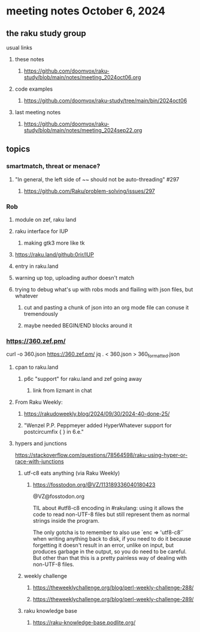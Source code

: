* meeting notes October 6, 2024
** the raku study group
**** usual links
***** these notes
****** https://github.com/doomvox/raku-study/blob/main/notes/meeting_2024oct06.org 

***** code examples
****** https://github.com/doomvox/raku-study/tree/main/bin/2024oct06

***** last meeting notes
****** https://github.com/doomvox/raku-study/blob/main/notes/meeting_2024sep22.org

** topics

*** smartmatch, threat or menace? 
**** "In general, the left side of ~~ should not be auto-threading" #297
***** https://github.com/Raku/problem-solving/issues/297

*** Rob
**** module on zef, raku land 
**** raku interface for IUP 
***** making gtk3 more like tk
**** https://raku.land/github:0rir/IUP
**** entry in raku.land
**** warning up top, uploading author doesn't match

**** trying to debug what's up with robs mods and flailing with json files, but whatever
***** cut and pasting a chunk of json into an org mode file can conuse it tremendously
***** maybe needed BEGIN/END blocks around it

*** https://360.zef.pm/

curl -o 360.json https://360.zef.pm/
jq . < 360.json > 360_formatted.json

**** cpan to raku.land
***** p6c "support" for raku.land and zef going away 
****** link from lizmant in chat

**** From Raku Weekly:
***** https://rakudoweekly.blog/2024/09/30/2024-40-done-25/
***** "Wenzel P.P. Peppmeyer added HyperWhatever support for postcircumfix { } in 6.e."





**** hypers and junctions
https://stackoverflow.com/questions/78564598/raku-using-hyper-or-race-with-junctions



***** utf-c8 eats anything (via Raku Weekly)
****** https://fosstodon.org/@VZ/113189336040180423

@VZ@fosstodon.org

TIL about #utf8-c8 encoding in #rakulang: using it allows the code to
read non-UTF-8 files but still represent them as normal strings inside
the program.

The only gotcha is to remember to also use `enc => 'utf8-c8'` when
writing anything back to disk, if you need to do it because forgetting
it doesn't result in an error, unlike on input, but produces garbage
in the output, so you do need to be careful. But other than that this
is a pretty painless way of dealing with non-UTF-8 files.



***** weekly challenge 

****** https://theweeklychallenge.org/blog/perl-weekly-challenge-288/

****** https://theweeklychallenge.org/blog/perl-weekly-challenge-289/


***** raku knowledge base
****** https://raku-knowledge-base.podlite.org/

